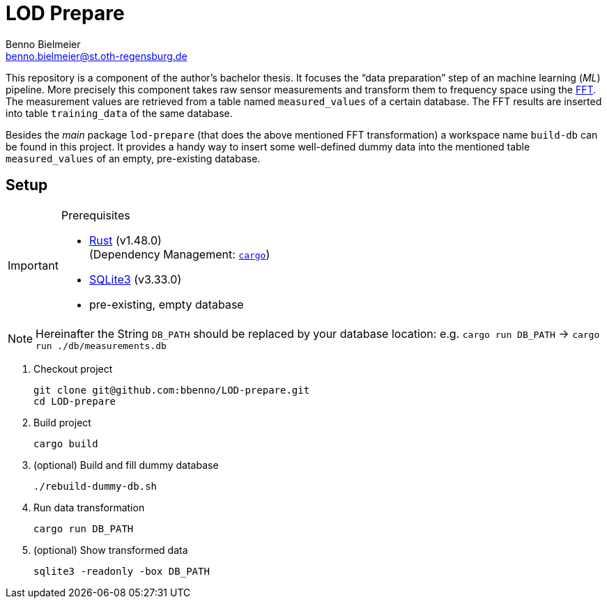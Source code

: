 = LOD Prepare
Benno Bielmeier <benno.bielmeier@st.oth-regensburg.de>
:icons: font

This repository is a component of the author's bachelor thesis.
It focuses the "`data preparation`" step of an machine learning (_ML_) pipeline.
More precisely this component takes raw sensor measurements and transform them to frequency space using the https://en.wikipedia.org/wiki/Fast_Fourier_transform[FFT].
The measurement values are retrieved from a table named `measured_values` of a certain database.
The FFT results are inserted into table `training_data` of the same database.

Besides the _main_ package `lod-prepare` (that does the above mentioned FFT transformation) a workspace name `build-db` can be found in this project.
It provides a handy way to insert some well-defined dummy data into the mentioned table `measured_values` of an empty, pre-existing database.

== Setup

[IMPORTANT]
.Prerequisites
================================================================================
* https://www.rust-lang.org/learn/get-started[Rust] (v1.48.0) +
(Dependency Management: https://doc.rust-lang.org/cargo/index.html[`cargo`])
* https://www.sqlite.org[SQLite3] (v3.33.0)
* pre-existing, empty database
================================================================================

[NOTE]
================================================================================
Hereinafter the String `DB_PATH` should be replaced by your database location:
e.g. `cargo run DB_PATH` -> `cargo run ./db/measurements.db`
================================================================================

. Checkout project
+
[source, shell]
git clone git@github.com:bbenno/LOD-prepare.git
cd LOD-prepare
. Build project
+
[source, shell]
cargo build
. (optional) Build and fill dummy database
+
[source, shell]
------------------------------
./rebuild-dummy-db.sh
------------------------------
. Run data transformation
+
[source, shell]
cargo run DB_PATH
. (optional) Show transformed data
[source, shell]
sqlite3 -readonly -box DB_PATH
